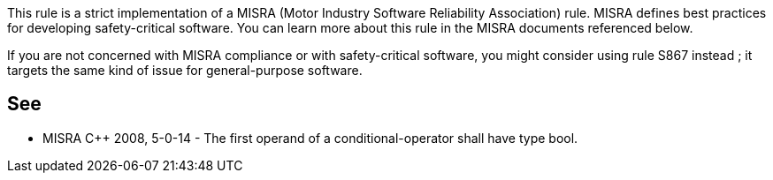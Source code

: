 This rule is a strict implementation of a MISRA (Motor Industry Software Reliability Association) rule. MISRA defines best practices for developing safety-critical software. You can learn more about this rule in the MISRA documents referenced below.


If you are not concerned with MISRA compliance or with safety-critical software, you might consider using rule S867 instead ; it targets the same kind of issue for general-purpose software.

== See

* MISRA {cpp} 2008, 5-0-14 - The first operand of a conditional-operator shall have type bool.

